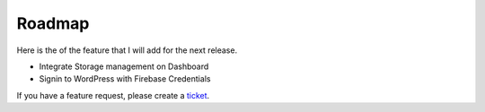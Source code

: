 Roadmap
=============

Here is the of the feature that I will add for the next release.

- Integrate Storage management on Dashboard
- Signin to WordPress with Firebase Credentials

If you have a feature request, please create a `ticket <https://github.com/dalenguyen/firebase-wordpress-plugin/issues>`_.


